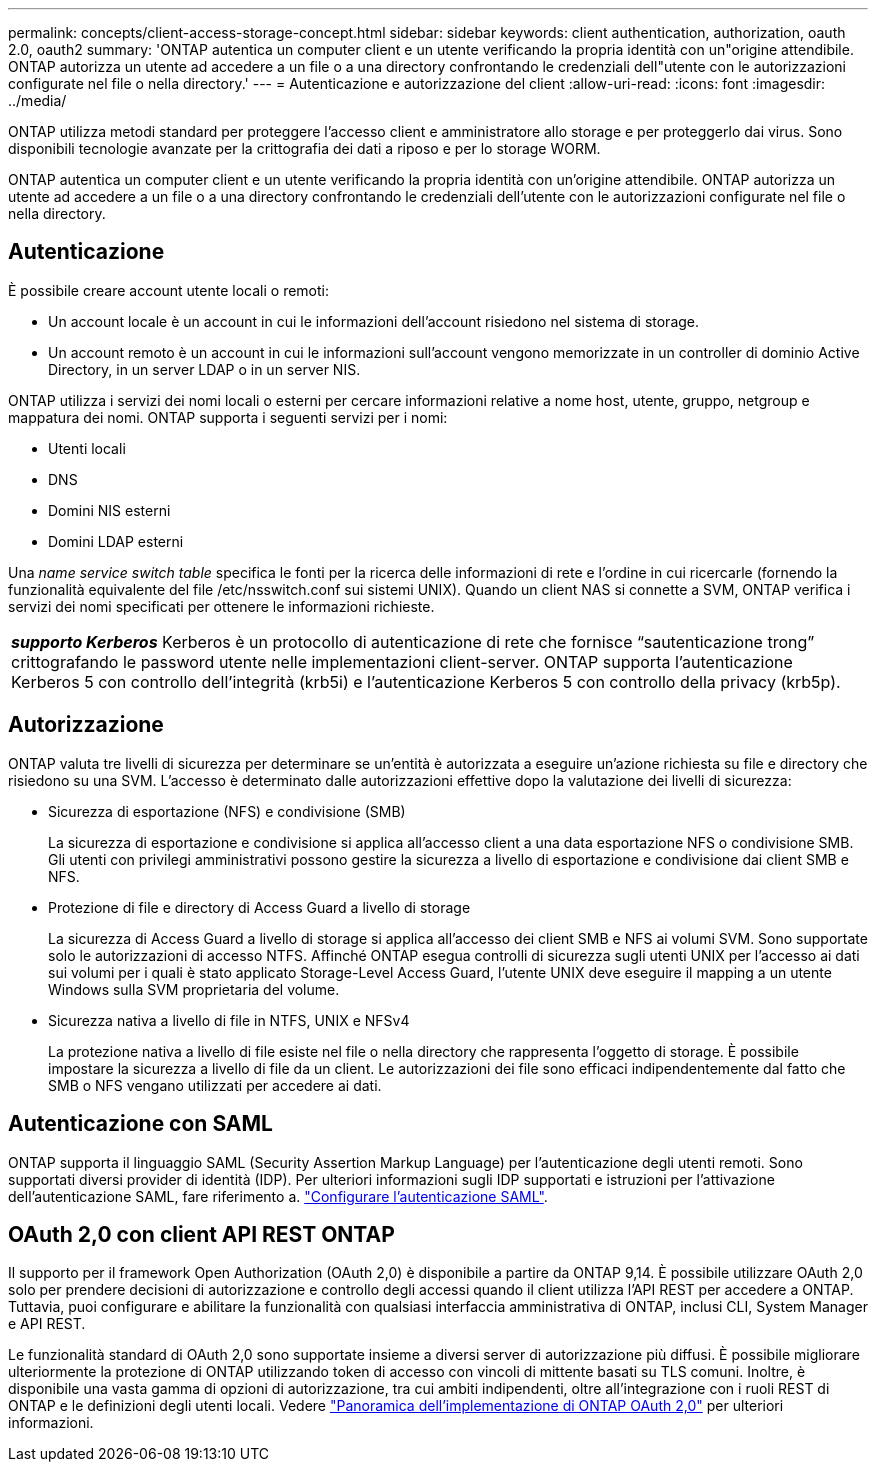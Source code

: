 ---
permalink: concepts/client-access-storage-concept.html 
sidebar: sidebar 
keywords: client authentication, authorization, oauth 2.0, oauth2 
summary: 'ONTAP autentica un computer client e un utente verificando la propria identità con un"origine attendibile. ONTAP autorizza un utente ad accedere a un file o a una directory confrontando le credenziali dell"utente con le autorizzazioni configurate nel file o nella directory.' 
---
= Autenticazione e autorizzazione del client
:allow-uri-read: 
:icons: font
:imagesdir: ../media/


[role="lead"]
ONTAP utilizza metodi standard per proteggere l'accesso client e amministratore allo storage e per proteggerlo dai virus. Sono disponibili tecnologie avanzate per la crittografia dei dati a riposo e per lo storage WORM.

ONTAP autentica un computer client e un utente verificando la propria identità con un'origine attendibile. ONTAP autorizza un utente ad accedere a un file o a una directory confrontando le credenziali dell'utente con le autorizzazioni configurate nel file o nella directory.



== Autenticazione

È possibile creare account utente locali o remoti:

* Un account locale è un account in cui le informazioni dell'account risiedono nel sistema di storage.
* Un account remoto è un account in cui le informazioni sull'account vengono memorizzate in un controller di dominio Active Directory, in un server LDAP o in un server NIS.


ONTAP utilizza i servizi dei nomi locali o esterni per cercare informazioni relative a nome host, utente, gruppo, netgroup e mappatura dei nomi. ONTAP supporta i seguenti servizi per i nomi:

* Utenti locali
* DNS
* Domini NIS esterni
* Domini LDAP esterni


Una _name service switch table_ specifica le fonti per la ricerca delle informazioni di rete e l'ordine in cui ricercarle (fornendo la funzionalità equivalente del file /etc/nsswitch.conf sui sistemi UNIX). Quando un client NAS si connette a SVM, ONTAP verifica i servizi dei nomi specificati per ottenere le informazioni richieste.

|===


 a| 
*_supporto Kerberos_* Kerberos è un protocollo di autenticazione di rete che fornisce "`sautenticazione trong`" crittografando le password utente nelle implementazioni client-server. ONTAP supporta l'autenticazione Kerberos 5 con controllo dell'integrità (krb5i) e l'autenticazione Kerberos 5 con controllo della privacy (krb5p).

|===


== Autorizzazione

ONTAP valuta tre livelli di sicurezza per determinare se un'entità è autorizzata a eseguire un'azione richiesta su file e directory che risiedono su una SVM. L'accesso è determinato dalle autorizzazioni effettive dopo la valutazione dei livelli di sicurezza:

* Sicurezza di esportazione (NFS) e condivisione (SMB)
+
La sicurezza di esportazione e condivisione si applica all'accesso client a una data esportazione NFS o condivisione SMB. Gli utenti con privilegi amministrativi possono gestire la sicurezza a livello di esportazione e condivisione dai client SMB e NFS.

* Protezione di file e directory di Access Guard a livello di storage
+
La sicurezza di Access Guard a livello di storage si applica all'accesso dei client SMB e NFS ai volumi SVM. Sono supportate solo le autorizzazioni di accesso NTFS. Affinché ONTAP esegua controlli di sicurezza sugli utenti UNIX per l'accesso ai dati sui volumi per i quali è stato applicato Storage-Level Access Guard, l'utente UNIX deve eseguire il mapping a un utente Windows sulla SVM proprietaria del volume.

* Sicurezza nativa a livello di file in NTFS, UNIX e NFSv4
+
La protezione nativa a livello di file esiste nel file o nella directory che rappresenta l'oggetto di storage. È possibile impostare la sicurezza a livello di file da un client. Le autorizzazioni dei file sono efficaci indipendentemente dal fatto che SMB o NFS vengano utilizzati per accedere ai dati.





== Autenticazione con SAML

ONTAP supporta il linguaggio SAML (Security Assertion Markup Language) per l'autenticazione degli utenti remoti. Sono supportati diversi provider di identità (IDP). Per ulteriori informazioni sugli IDP supportati e istruzioni per l'attivazione dell'autenticazione SAML, fare riferimento a. link:../system-admin/configure-saml-authentication-task.html["Configurare l'autenticazione SAML"^].



== OAuth 2,0 con client API REST ONTAP

Il supporto per il framework Open Authorization (OAuth 2,0) è disponibile a partire da ONTAP 9,14. È possibile utilizzare OAuth 2,0 solo per prendere decisioni di autorizzazione e controllo degli accessi quando il client utilizza l'API REST per accedere a ONTAP. Tuttavia, puoi configurare e abilitare la funzionalità con qualsiasi interfaccia amministrativa di ONTAP, inclusi CLI, System Manager e API REST.

Le funzionalità standard di OAuth 2,0 sono supportate insieme a diversi server di autorizzazione più diffusi. È possibile migliorare ulteriormente la protezione di ONTAP utilizzando token di accesso con vincoli di mittente basati su TLS comuni. Inoltre, è disponibile una vasta gamma di opzioni di autorizzazione, tra cui ambiti indipendenti, oltre all'integrazione con i ruoli REST di ONTAP e le definizioni degli utenti locali. Vedere link:../authentication/overview-oauth2.html["Panoramica dell'implementazione di ONTAP OAuth 2,0"] per ulteriori informazioni.
